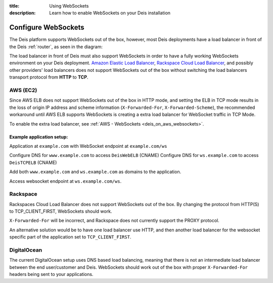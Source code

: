 :title: Using WebSockets
:description: Learn how to enable WebSockets on your Deis installation

.. _configure-websockets:

Configure WebSockets
=========================
The Deis platform supports WebSockets out of the box, however, most Deis deployments have a load
balancer in front of the Deis :ref:`router`, as seen in the diagram:

.. image:: DeisLoadBalancerDiagram.png
    :alt: Deis Load Balancer Diagram

The load balancer in front of Deis must also support WebSockets in order to have a fully working
WebSockets environment on  your Deis deployment. `Amazon Elastic Load Balancer`_,
`Rackspace Cloud Load Balancer`_, and possibly other providers' load balancers does not support
WebSockets out of the box without switching the load balancers transport protocol from **HTTP** to
**TCP**.

.. _`Amazon Elastic Load Balancer`: https://forums.aws.amazon.com/thread.jspa?threadID=84606
.. _`Rackspace Cloud Load Balancer`: https://community.rackspace.com/products/f/25/t/3362

AWS (EC2)
----------
Since AWS ELB does not support WebSockets out of the box in HTTP mode, and setting the ELB in TCP
mode results in the loss of origin IP address and scheme information (``X-Forwarded-For``,
``X-Forwarded-Scheme``), the recommended workaround until AWS ELB supports WebSockets is creating a
extra load balancer for WebSocket traffic in TCP Mode.

To enable the extra load balancer, see :ref:`AWS - WebSockets <deis_on_aws_websockets>`.

Example application setup:
~~~~~~~~~~~~~~~~~~~~~~~~~~
Application at ``example.com`` with WebSocket endpoint at ``example.com/ws``

Configure DNS for ``www.example.com`` to access ``DeisWebELB`` (CNAME)
Configure DNS for  ``ws.example.com`` to access ``DeisTCPELB`` (CNAME)

Add both ``www.example.com`` and ``ws.example.com`` as domains to the
application.

Access websocket endpoint at ``ws.example.com/ws``.

Rackspace
---------
Rackspaces Cloud Load Balancer does not support WebSockets out of the box. By changing the protocol
from HTTP(S) to TCP_CLIENT_FIRST, WebSockets should work.

``X-Forwarded-For`` will be incorrect, and Rackspace does not currently support the PROXY protocol.

An alternative solution would be to have one load balancer use HTTP, and then another load balancer
for the websocket specific part of the application set to ``TCP_CLIENT_FIRST``.

DigitalOcean
------------
The current DigitalOcean setup uses DNS based load balancing, meaning that there is not an
intermediate load balancer between the end user/customer and Deis. WebSockets should work
out of the box with proper ``X-Forwarded-For`` headers being sent to your applications.
